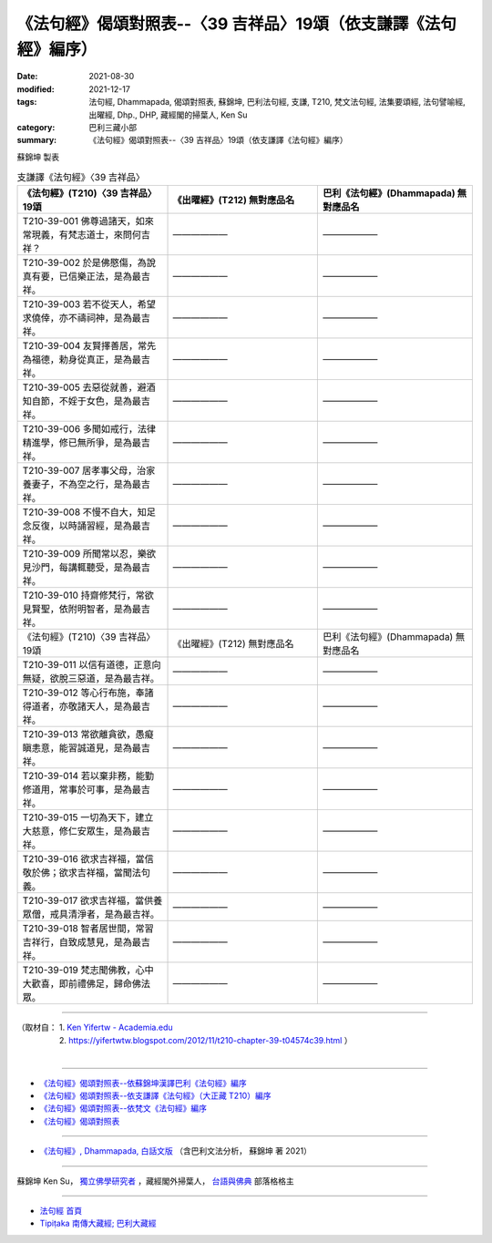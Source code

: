 ===================================================================
《法句經》偈頌對照表--〈39 吉祥品〉19頌（依支謙譯《法句經》編序）
===================================================================

:date: 2021-08-30
:modified: 2021-12-17
:tags: 法句經, Dhammapada, 偈頌對照表, 蘇錦坤, 巴利法句經, 支謙, T210, 梵文法句經, 法集要頌經, 法句譬喻經, 出曜經, Dhp., DHP, 藏經閣的掃葉人, Ken Su
:category: 巴利三藏小部
:summary: 《法句經》偈頌對照表--〈39 吉祥品〉19頌（依支謙譯《法句經》編序）


蘇錦坤 製表

.. list-table:: 支謙譯《法句經》〈39 吉祥品〉
   :widths: 33 33 34
   :header-rows: 1

   * - 《法句經》(T210)〈39 吉祥品〉19頌
     - 《出曜經》(T212) 無對應品名
     - 巴利《法句經》(Dhammapada) 無對應品名

   * - T210-39-001 佛尊過諸天，如來常現義，有梵志道士，來問何吉祥？
     - ——————
     - ——————

   * - T210-39-002 於是佛愍傷，為說真有要，已信樂正法，是為最吉祥。
     - ——————
     - ——————

   * - T210-39-003 若不從天人，希望求僥倖，亦不禱祠神，是為最吉祥。
     - ——————
     - ——————

   * - T210-39-004 友賢擇善居，常先為福德，勅身從真正，是為最吉祥。
     - ——————
     - ——————

   * - T210-39-005 去惡從就善，避酒知自節，不婬于女色，是為最吉祥。
     - ——————
     - ——————

   * - T210-39-006 多聞如戒行，法律精進學，修已無所爭，是為最吉祥。
     - ——————
     - ——————

   * - T210-39-007 居孝事父母，治家養妻子，不為空之行，是為最吉祥。
     - ——————
     - ——————

   * - T210-39-008 不慢不自大，知足念反復，以時誦習經，是為最吉祥。
     - ——————
     - ——————

   * - T210-39-009 所聞常以忍，樂欲見沙門，每講輒聽受，是為最吉祥。
     - ——————
     - ——————

   * - T210-39-010 持齋修梵行，常欲見賢聖，依附明智者，是為最吉祥。
     - ——————
     - ——————

   * - 《法句經》(T210)〈39 吉祥品〉19頌
     - 《出曜經》(T212) 無對應品名
     - 巴利《法句經》(Dhammapada) 無對應品名

   * - T210-39-011 以信有道德，正意向無疑，欲脫三惡道，是為最吉祥。
     - ——————
     - ——————

   * - T210-39-012 等心行布施，奉諸得道者，亦敬諸天人，是為最吉祥。
     - ——————
     - ——————

   * - T210-39-013 常欲離貪欲，愚癡瞋恚意，能習誠道見，是為最吉祥。
     - ——————
     - ——————

   * - T210-39-014 若以棄非務，能勤修道用，常事於可事，是為最吉祥。
     - ——————
     - ——————

   * - T210-39-015 一切為天下，建立大慈意，修仁安眾生，是為最吉祥。
     - ——————
     - ——————

   * - T210-39-016 欲求吉祥福，當信敬於佛；欲求吉祥福，當聞法句義。
     - ——————
     - ——————

   * - T210-39-017 欲求吉祥福，當供養眾僧，戒具清淨者，是為最吉祥。
     - ——————
     - ——————

   * - T210-39-018 智者居世間，常習吉祥行，自致成慧見，是為最吉祥。
     - ——————
     - ——————

   * - T210-39-019 梵志聞佛教，心中大歡喜，即前禮佛足，歸命佛法眾。
     - ——————
     - ——————

------

| （取材自： 1. `Ken Yifertw - Academia.edu <https://www.academia.edu/39828361/T210_%E6%B3%95%E5%8F%A5%E7%B6%93_39_%E5%90%89%E7%A5%A5%E5%93%81_%E5%B0%8D%E7%85%A7%E8%A1%A8_1>`__
| 　　　　　 2. https://yifertwtw.blogspot.com/2012/11/t210-chapter-39-t04574c39.html ）
| 

------

- `《法句經》偈頌對照表--依蘇錦坤漢譯巴利《法句經》編序 <{filename}dhp-correspondence-tables-pali%zh.rst>`_
- `《法句經》偈頌對照表--依支謙譯《法句經》（大正藏 T210）編序 <{filename}dhp-correspondence-tables-t210%zh.rst>`_
- `《法句經》偈頌對照表--依梵文《法句經》編序 <{filename}dhp-correspondence-tables-sanskrit%zh.rst>`_
- `《法句經》偈頌對照表 <{filename}dhp-correspondence-tables%zh.rst>`_

------

- `《法句經》, Dhammapada, 白話文版 <{filename}../dhp-Ken-Yifertw-Su/dhp-Ken-Y-Su%zh.rst>`_ （含巴利文法分析， 蘇錦坤 著 2021）

~~~~~~~~~~~~~~~~~~~~~~~~~~~~~~~~~~

蘇錦坤 Ken Su， `獨立佛學研究者 <https://independent.academia.edu/KenYifertw>`_ ，藏經閣外掃葉人， `台語與佛典 <http://yifertw.blogspot.com/>`_ 部落格格主

------

- `法句經 首頁 <{filename}../dhp%zh.rst>`__

- `Tipiṭaka 南傳大藏經; 巴利大藏經 <{filename}/articles/tipitaka/tipitaka%zh.rst>`__

..
  12-18 add: 取材自; 12-10 post; 12-10 rev. completed from the chapter 28 to the end (the chapter 39)
  2021-08-30 create rst